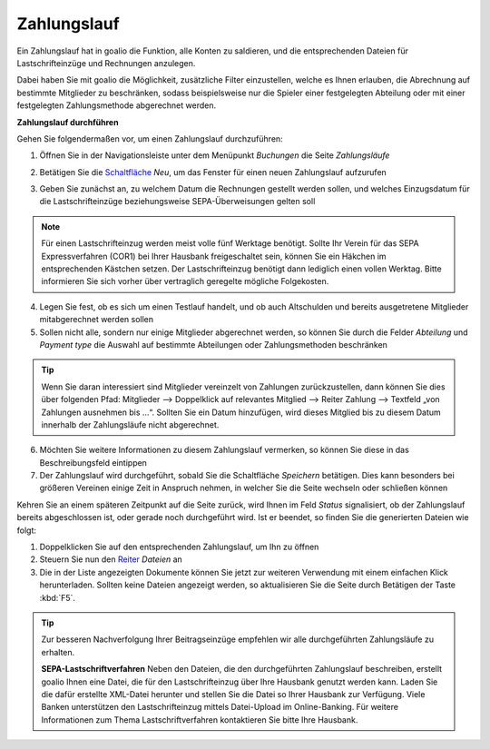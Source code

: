 Zahlungslauf
============

Ein Zahlungslauf hat in goalio die Funktion, alle Konten zu saldieren, und die entsprechenden Dateien für Lastschrifteinzüge und Rechnungen anzulegen.

Dabei haben Sie mit goalio die Möglichkeit, zusätzliche Filter einzustellen, welche es Ihnen erlauben, die Abrechnung auf bestimmte Mitglieder zu beschränken, sodass beispielsweise nur die Spieler einer festgelegten Abteilung oder mit einer festgelegten Zahlungsmethode abgerechnet werden.

**Zahlungslauf durchführen**

Gehen Sie folgendermaßen vor, um einen Zahlungslauf durchzuführen:

1. Öffnen Sie in der Navigationsleiste unter dem Menüpunkt *Buchungen* die Seite *Zahlungsläufe*

.. image:: ../../images/gui/zahlungslauf1.png

2. Betätigen Sie die Schaltfläche_ *Neu*, um das Fenster für einen neuen Zahlungslauf aufzurufen

.. image:: ../../images/gui/zahlungslauf2.png

3. Geben Sie zunächst an, zu welchem Datum die Rechnungen gestellt werden sollen, und welches Einzugsdatum für die Lastschrifteinzüge beziehungsweise SEPA-Überweisungen gelten soll

.. note ::
 Für einen Lastschrifteinzug werden meist volle fünf Werktage benötigt. Sollte Ihr Verein für das SEPA Expressverfahren (COR1) bei Ihrer Hausbank freigeschaltet sein, können Sie ein Häkchen im entsprechenden Kästchen setzen. Der Lastschrifteinzug benötigt dann lediglich einen vollen Werktag. Bitte informieren Sie sich vorher über vertraglich geregelte mögliche Folgekosten.

4. Legen Sie fest, ob es sich um einen Testlauf handelt, und ob auch Altschulden und bereits ausgetretene Mitglieder mitabgerechnet werden sollen

5. Sollen nicht alle, sondern nur einige Mitglieder abgerechnet werden, so können Sie durch die Felder *Abteilung* und *Payment type* die Auswahl auf bestimmte Abteilungen oder Zahlungsmethoden beschränken

.. tip::
 Wenn Sie daran interessiert sind Mitglieder vereinzelt von Zahlungen zurückzustellen, dann können Sie dies über folgenden Pfad: Mitglieder --> Doppelklick auf relevantes Mitglied --> Reiter Zahlung --> Textfeld „von Zahlungen ausnehmen bis …“. Sollten Sie ein Datum hinzufügen, wird dieses Mitglied bis zu diesem Datum innerhalb der Zahlungsläufe nicht abgerechnet.

6. Möchten Sie weitere Informationen zu diesem Zahlungslauf vermerken, so können Sie diese in das Beschreibungsfeld eintippen

7. Der Zahlungslauf wird durchgeführt, sobald Sie die Schaltfläche *Speichern* betätigen. Dies kann besonders bei größeren Vereinen einige Zeit in Anspruch nehmen, in welcher Sie die Seite wechseln oder schließen können

Kehren Sie an einem späteren Zeitpunkt auf die Seite zurück, wird Ihnen im Feld *Status* signalisiert, ob der Zahlungslauf bereits abgeschlossen ist, oder gerade noch durchgeführt wird. Ist er beendet, so finden Sie die generierten Dateien wie folgt:

1. Doppelklicken Sie auf den entsprechenden Zahlungslauf, um Ihn zu öffnen

2. Steuern Sie nun den Reiter_ *Dateien* an

3. Die in der Liste angezeigten Dokumente können Sie jetzt zur weiteren Verwendung mit einem einfachen Klick herunterladen. Sollten keine Dateien angezeigt werden, so aktualisieren Sie die Seite durch Betätigen der Taste :kbd:`F5`.

.. image:: ../../images/gui/zahlungslauf3.png

.. tip ::
 Zur besseren Nachverfolgung Ihrer Beitragseinzüge empfehlen wir alle durchgeführten Zahlungsläufe zu erhalten.

 **SEPA-Lastschriftverfahren**
 Neben den Dateien, die den durchgeführten Zahlungslauf beschreiben, erstellt goalio Ihnen eine Datei, die für den Lastschrifteinzug über Ihre Hausbank genutzt werden kann. Laden Sie die dafür erstellte XML-Datei herunter und stellen Sie die Datei so Ihrer Hausbank zur Verfügung. Viele Banken unterstützen den Lastschrifteinzug mittels Datei-Upload im Online-Banking. Für weitere Informationen zum Thema Lastschriftverfahren kontaktieren Sie bitte Ihre Hausbank.

.. _Reiter: /de/latest/erste-schritte/benutzeroberflaeche.html#reiter
.. _Schaltfläche: /de/latest/erste-schritte/benutzeroberflaeche.html#schaltflachen
